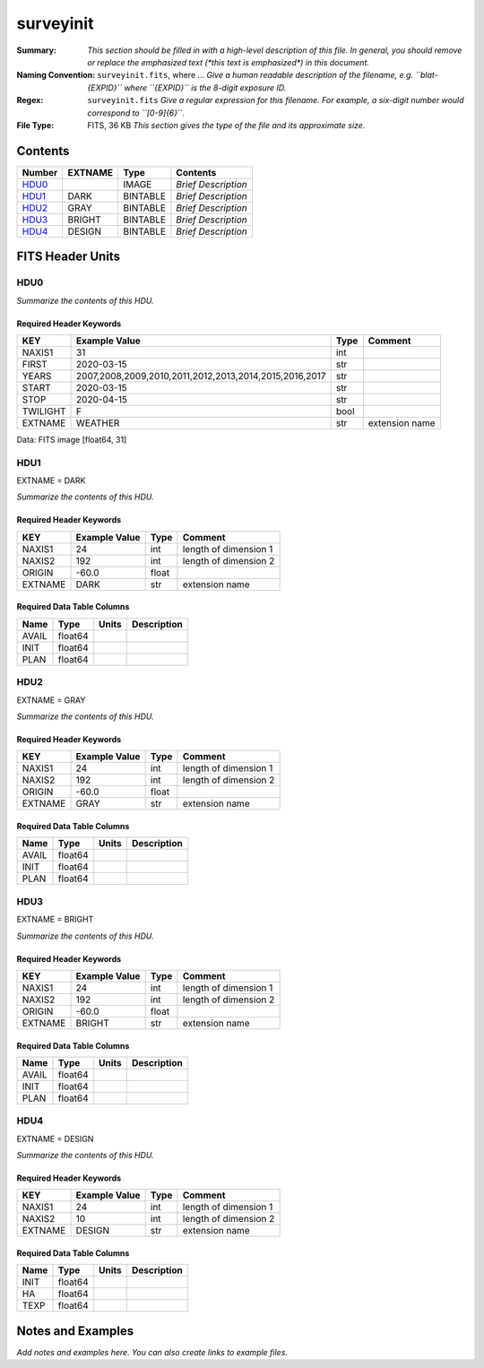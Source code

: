 ==========
surveyinit
==========

:Summary: *This section should be filled in with a high-level description of
    this file. In general, you should remove or replace the emphasized text
    (\*this text is emphasized\*) in this document.*
:Naming Convention: ``surveyinit.fits``, where ... *Give a human readable
    description of the filename, e.g. ``blat-{EXPID}`` where ``{EXPID}``
    is the 8-digit exposure ID.*
:Regex: ``surveyinit.fits`` *Give a regular expression for this filename.
    For example, a six-digit number would correspond to ``[0-9]{6}``.*
:File Type: FITS, 36 KB  *This section gives the type of the file
    and its approximate size.*

Contents
========

====== ======= ======== ===================
Number EXTNAME Type     Contents
====== ======= ======== ===================
HDU0_          IMAGE    *Brief Description*
HDU1_  DARK    BINTABLE *Brief Description*
HDU2_  GRAY    BINTABLE *Brief Description*
HDU3_  BRIGHT  BINTABLE *Brief Description*
HDU4_  DESIGN  BINTABLE *Brief Description*
====== ======= ======== ===================


FITS Header Units
=================

HDU0
----

*Summarize the contents of this HDU.*

Required Header Keywords
~~~~~~~~~~~~~~~~~~~~~~~~

======== ====================================================== ==== ==============
KEY      Example Value                                          Type Comment
======== ====================================================== ==== ==============
NAXIS1   31                                                     int
FIRST    2020-03-15                                             str
YEARS    2007,2008,2009,2010,2011,2012,2013,2014,2015,2016,2017 str
START    2020-03-15                                             str
STOP     2020-04-15                                             str
TWILIGHT F                                                      bool
EXTNAME  WEATHER                                                str  extension name
======== ====================================================== ==== ==============

Data: FITS image [float64, 31]

HDU1
----

EXTNAME = DARK

*Summarize the contents of this HDU.*

Required Header Keywords
~~~~~~~~~~~~~~~~~~~~~~~~

======= ============= ===== =====================
KEY     Example Value Type  Comment
======= ============= ===== =====================
NAXIS1  24            int   length of dimension 1
NAXIS2  192           int   length of dimension 2
ORIGIN  -60.0         float
EXTNAME DARK          str   extension name
======= ============= ===== =====================

Required Data Table Columns
~~~~~~~~~~~~~~~~~~~~~~~~~~~

===== ======= ===== ===========
Name  Type    Units Description
===== ======= ===== ===========
AVAIL float64
INIT  float64
PLAN  float64
===== ======= ===== ===========

HDU2
----

EXTNAME = GRAY

*Summarize the contents of this HDU.*

Required Header Keywords
~~~~~~~~~~~~~~~~~~~~~~~~

======= ============= ===== =====================
KEY     Example Value Type  Comment
======= ============= ===== =====================
NAXIS1  24            int   length of dimension 1
NAXIS2  192           int   length of dimension 2
ORIGIN  -60.0         float
EXTNAME GRAY          str   extension name
======= ============= ===== =====================

Required Data Table Columns
~~~~~~~~~~~~~~~~~~~~~~~~~~~

===== ======= ===== ===========
Name  Type    Units Description
===== ======= ===== ===========
AVAIL float64
INIT  float64
PLAN  float64
===== ======= ===== ===========

HDU3
----

EXTNAME = BRIGHT

*Summarize the contents of this HDU.*

Required Header Keywords
~~~~~~~~~~~~~~~~~~~~~~~~

======= ============= ===== =====================
KEY     Example Value Type  Comment
======= ============= ===== =====================
NAXIS1  24            int   length of dimension 1
NAXIS2  192           int   length of dimension 2
ORIGIN  -60.0         float
EXTNAME BRIGHT        str   extension name
======= ============= ===== =====================

Required Data Table Columns
~~~~~~~~~~~~~~~~~~~~~~~~~~~

===== ======= ===== ===========
Name  Type    Units Description
===== ======= ===== ===========
AVAIL float64
INIT  float64
PLAN  float64
===== ======= ===== ===========

HDU4
----

EXTNAME = DESIGN

*Summarize the contents of this HDU.*

Required Header Keywords
~~~~~~~~~~~~~~~~~~~~~~~~

======= ============= ==== =====================
KEY     Example Value Type Comment
======= ============= ==== =====================
NAXIS1  24            int  length of dimension 1
NAXIS2  10            int  length of dimension 2
EXTNAME DESIGN        str  extension name
======= ============= ==== =====================

Required Data Table Columns
~~~~~~~~~~~~~~~~~~~~~~~~~~~

==== ======= ===== ===========
Name Type    Units Description
==== ======= ===== ===========
INIT float64
HA   float64
TEXP float64
==== ======= ===== ===========


Notes and Examples
==================

*Add notes and examples here.  You can also create links to example files.*
